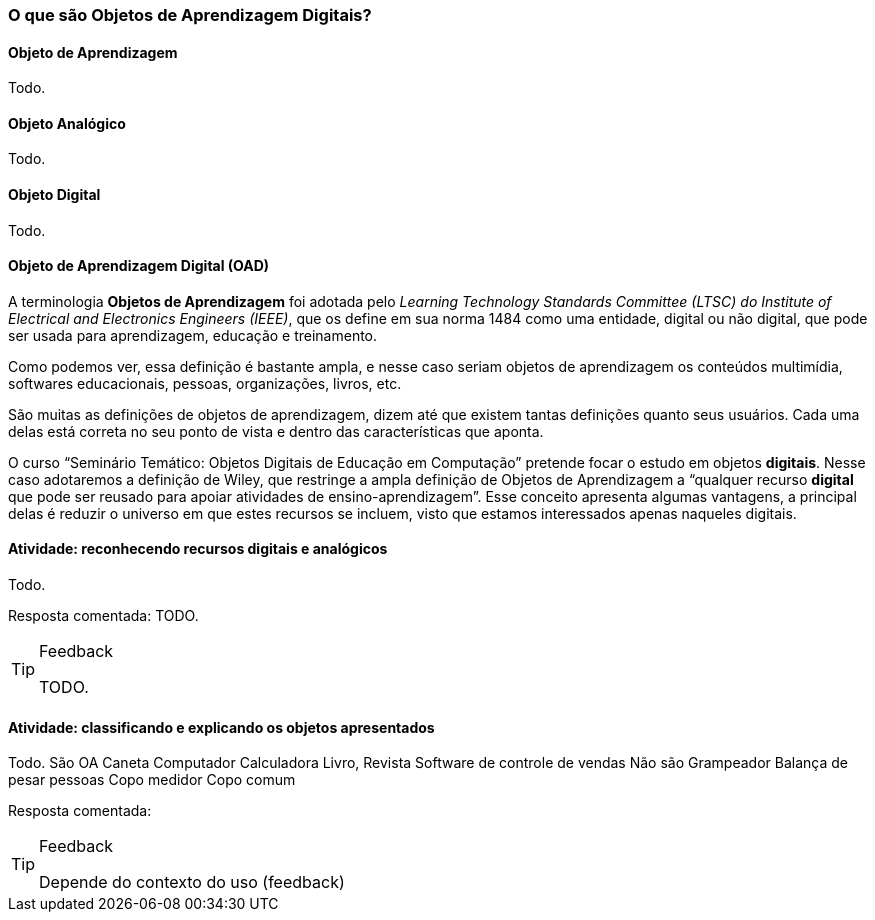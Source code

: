 === O que são Objetos de Aprendizagem Digitais?

==== Objeto de Aprendizagem

(((Objeto de Aprendizagem)))

Todo.

==== Objeto Analógico

(((Analógico)))

Todo.

==== Objeto Digital

(((Digital)))

Todo.

==== Objeto de Aprendizagem Digital (OAD)

(((Objeto de Aprendizagem Digital)))

A terminologia *Objetos de Aprendizagem* foi adotada pelo _Learning
Technology Standards Committee (LTSC) do Institute of Electrical and
Electronics Engineers (IEEE)_, que os define em sua norma 1484 como
uma entidade, digital ou não digital, que pode ser usada para
aprendizagem, educação e treinamento.

Como podemos ver, essa definição é bastante ampla, e nesse caso seriam
objetos de aprendizagem os conteúdos multimídia, softwares
educacionais, pessoas, organizações, livros, etc. 

São muitas as definições de objetos de aprendizagem, dizem até que
existem tantas definições quanto seus usuários. Cada uma delas está
correta no seu ponto de vista e dentro das características que aponta.

O curso “Seminário Temático: Objetos Digitais de Educação em
Computação” pretende focar o estudo em objetos *digitais*. Nesse caso
adotaremos a definição de Wiley, que restringe a ampla definição de
Objetos de Aprendizagem a “qualquer recurso *digital* que pode ser
reusado para apoiar atividades de ensino-aprendizagem”. Esse conceito
apresenta algumas vantagens, a principal delas é reduzir o universo em
que estes recursos se incluem, visto que estamos interessados apenas
naqueles digitais. 

==== Atividade: reconhecendo recursos digitais e analógicos
Todo.

Resposta comentada: TODO.

[TIP]
.Feedback
====

TODO.

====


==== Atividade: classificando e explicando os objetos apresentados
Todo.
São OA
Caneta
Computador
Calculadora
Livro, Revista
Software de controle de vendas
Não são
Grampeador
Balança de pesar pessoas
Copo medidor
Copo comum

Resposta comentada:


[TIP]
.Feedback
====

Depende do contexto do uso (feedback)

====

